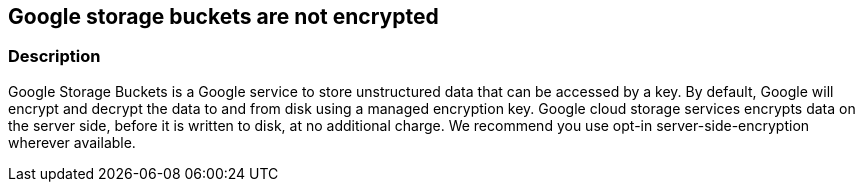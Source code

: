 == Google storage buckets are not encrypted


=== Description 


Google Storage Buckets is a Google service to store unstructured data that can be accessed by a key.
By default, Google will encrypt and decrypt the data to and from disk using a managed encryption key.
Google cloud storage services encrypts data on the server side, before it is written to disk, at no additional charge.
We recommend you use opt-in server-side-encryption wherever available.

////
=== Fix - Runtime


* GCP Console Use customer-managed encryption keys to configure your Cloud Storage service account with permission to use your Cloud KMS key, using the GCP Console, follow these steps:* 



. Log in to the GCP Console at https://console.cloud.google.com.

. Navigate to * Cloud Key Management Service Keys*.

. Click on the name of the key ring that contains the desired key.

. Select the key's checkbox.
+
The * Permissions* tab in the right window pane becomes available.

. In the * Add members* dialog, enter the email address of the Cloud Storage service account you are granting access to.

. In the * Select a role* drop down, select * Cloud KMS CryptoKey Encrypter/Decrypter*.

. Click * Add*.


* CLI Command* 


Use the gsutil kms authorize command to give the service account associated with your bucket permission to encrypt and decrypt objects using your Cloud KMS key:
----
gsutil kms authorize
-p PROJECT_STORING_OBJECTS
-k KEY_RESOURCE
----
PROJECT_STORING_OBJECTS is the ID for the project containing the objects you want to encrypt or decrypt.
For example, my-pet-project.
KEY_RESOURCE is your Cloud KMS key resource.
For example, projects/my-pet-project/locations/us-east1/keyRings/my-key-ring/cryptoKeys/my-key.

=== Fix - Buildtime


*Terraform* 


* *Resource:* google_storage_bucket
* *Arguments:* encryption (Optional)  The bucket's encryption configuration.
default_kms_key_name: A Cloud KMS key that will be used to encrypt objects inserted into this bucket, if no encryption method is specified.
You must pay attention to whether the crypto key is available in the location that this bucket is created in.


[source,go]
----
{
 "resource "google_storage_bucket" "auto-expire" {
  name          = "auto-expiring-bucket"
  location      = "US"
  force_destroy = true
+ encryption = default_kms_key_name",
}
----
----
